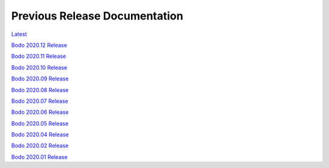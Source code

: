.. _prev_doc_link:

Previous Release Documentation
================================
`Latest <../_static/redirect/latest.html>`_  

`Bodo 2020.12 Release <../_static/redirect/2020_12.html>`_

`Bodo 2020.11 Release <../_static/redirect/2020_11.html>`_

`Bodo 2020.10 Release <../_static/redirect/2020_10.html>`_

`Bodo 2020.09 Release <../_static/redirect/2020_09.html>`_

`Bodo 2020.08 Release <../_static/redirect/2020_08.html>`_

`Bodo 2020.07 Release <../_static/redirect/2020_07.html>`_

`Bodo 2020.06 Release <../_static/redirect/2020_06.html>`_

`Bodo 2020.05 Release <../_static/redirect/2020_05.html>`_

`Bodo 2020.04 Release <../_static/redirect/2020_04.html>`_

`Bodo 2020.02 Release <../_static/redirect/2020_02.html>`_

`Bodo 2020.01 Release <../_static/redirect/2020_01.html>`_
